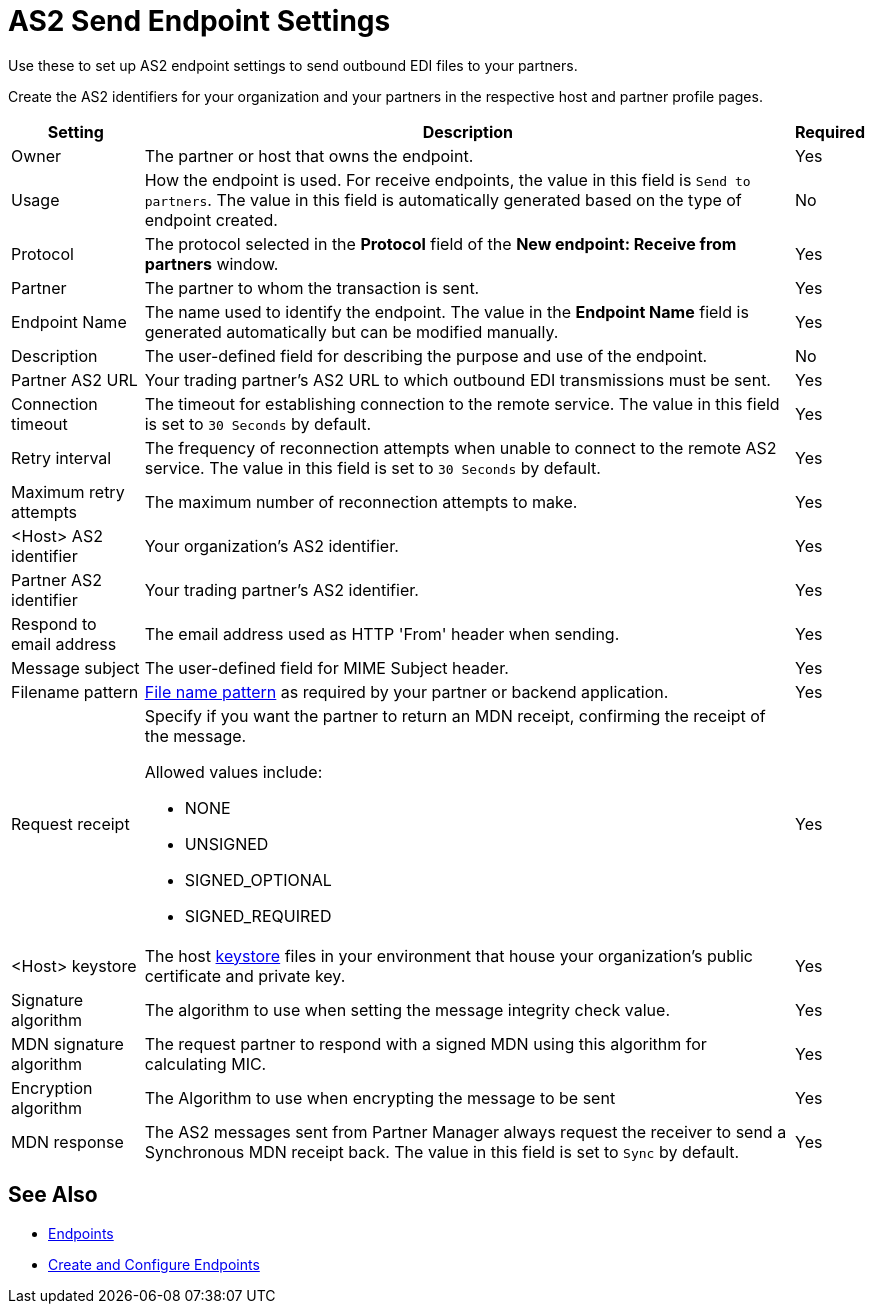 = AS2 Send Endpoint Settings

Use these to set up AS2 endpoint settings to send outbound EDI files to your partners.

Create the AS2 identifiers for your organization and your partners in the respective host and partner profile pages.

[%header%autowidth.spread]
|===
|Setting |Description |Required

|Owner
|The partner or host that owns the endpoint.
|Yes

|Usage
|How the endpoint is used. For receive endpoints, the value in this field is `Send to partners`. The value in this field is automatically generated based on the type of endpoint created.
|No

|Protocol
|The protocol selected in the *Protocol* field of the *New endpoint: Receive from partners* window.
|Yes

|Partner
|The partner to whom the transaction is sent.
|Yes

|Endpoint Name
|The name used to identify the endpoint. The value in the *Endpoint Name* field is generated automatically but can be modified manually.
| Yes

|Description
|The user-defined field for describing the purpose and use of the endpoint.
| No

|Partner AS2 URL
|Your trading partner’s AS2 URL to which outbound EDI transmissions must be sent.
|Yes

|Connection timeout
|The timeout for establishing connection to the remote service. The value in this field is set to `30 Seconds` by default.
|Yes

|Retry interval
|The frequency of reconnection attempts when unable to connect to the remote AS2 service. The value in this field is set to `30 Seconds` by default.
|Yes

|Maximum retry attempts
|The maximum number of reconnection attempts to make.
|Yes

|<Host> AS2 identifier
|Your organization’s AS2 identifier.
|Yes

|Partner AS2 identifier
|Your trading partner’s AS2 identifier.
|Yes

|Respond to email address
|The email address used as HTTP 'From' header when sending.
|Yes

|Message subject
|The user-defined field for MIME Subject header.
|Yes

|Filename pattern
|xref:file-name-pattern.adoc[File name pattern] as required by your partner or backend application.
|Yes

|Request receipt
a|Specify if you want the partner to return an MDN receipt, confirming the receipt of the message.

Allowed values include:

* NONE
* UNSIGNED
* SIGNED_OPTIONAL
* SIGNED_REQUIRED
|Yes

|<Host> keystore
|The host xref:create-keystore.adoc[keystore] files in your environment that house your organization's public certificate and private key.
|Yes

|Signature algorithm
|The algorithm to use when setting the message integrity check value.
|Yes

|MDN signature algorithm
|The request partner to respond with a signed MDN using this algorithm for calculating MIC.
|Yes

|Encryption algorithm
|The Algorithm to use when encrypting the message to be sent
|Yes

|MDN response
|The AS2 messages sent from Partner Manager always request the receiver to send a Synchronous MDN receipt back. The value in this field is set to `Sync` by default.
| Yes
|===

== See Also

* xref:endpoints.adoc[Endpoints]
* xref:create-endpoint.adoc[Create and Configure Endpoints]
